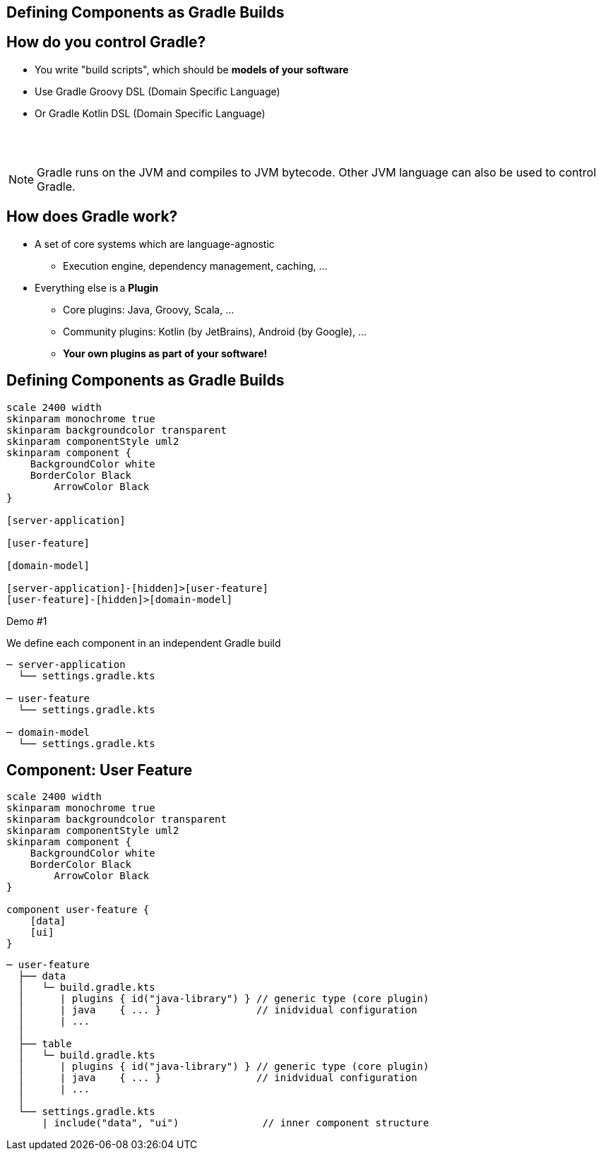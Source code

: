 [background-color="#01303a"]
== Defining Components as Gradle Builds

== How do you control Gradle?

* You write "build scripts", which should be *models of your software*
* Use Gradle Groovy DSL (Domain Specific Language)
* Or Gradle Kotlin DSL (Domain Specific Language)

{empty} +
{empty} +

NOTE: Gradle runs on the JVM and compiles to JVM bytecode.
Other JVM language can also be used to control Gradle.

//** Or write classes implementing an interface (`Plugin<Project>`) in Java or any other JVM language
// * Everything compiles to JVM bytecode that configures a model in memory when Gradle executes

== How does Gradle work?

* A set of core systems which are language-agnostic
** Execution engine, dependency management, caching, ...
* Everything else is a *Plugin*
** Core plugins: Java, Groovy, Scala, ...
** Community plugins: Kotlin (by JetBrains), Android (by Google),  ...
** *Your own plugins as part of your software!*

== Defining Components as Gradle Builds

[plantuml, plain-components, png, width=600, height=0%]
....
scale 2400 width
skinparam monochrome true
skinparam backgroundcolor transparent
skinparam componentStyle uml2
skinparam component {
    BackgroundColor white
    BorderColor Black
	ArrowColor Black
}

[server-application]

[user-feature]

[domain-model]

[server-application]-[hidden]>[user-feature]
[user-feature]-[hidden]>[domain-model]
....

Demo #1

We define each component in an independent Gradle build

[source,terminal]
----
─ server-application
  └── settings.gradle.kts

─ user-feature
  └── settings.gradle.kts

─ domain-model
  └── settings.gradle.kts
----

== Component: User Feature

[plantuml, user-feature-1, png, width=240, height=0%]
....
scale 2400 width
skinparam monochrome true
skinparam backgroundcolor transparent
skinparam componentStyle uml2
skinparam component {
    BackgroundColor white
    BorderColor Black
	ArrowColor Black
}

component user-feature {
    [data]
    [ui]
}
....

[source,terminal]
----
─ user-feature
  ├── data
  │   └─ build.gradle.kts
  │      | plugins { id("java-library") } // generic type (core plugin)
  │      | java    { ... }                // inidvidual configuration
  │      | ...
  │
  ├── table
  │   └─ build.gradle.kts
  │      | plugins { id("java-library") } // generic type (core plugin)
  │      | java    { ... }                // inidvidual configuration
  │      | ...
  │
  └── settings.gradle.kts
      | include("data", "ui")              // inner component structure
----

